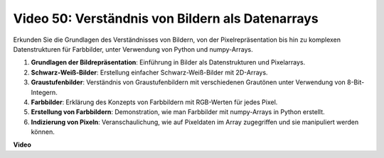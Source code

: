 Video 50: Verständnis von Bildern als Datenarrays
=======================================================================================

Erkunden Sie die Grundlagen des Verständnisses von Bildern, von der Pixelrepräsentation bis hin zu komplexen Datenstrukturen für Farbbilder, unter Verwendung von Python und numpy-Arrays.

1. **Grundlagen der Bildrepräsentation**: Einführung in Bilder als Datenstrukturen und Pixelarrays.
2. **Schwarz-Weiß-Bilder**: Erstellung einfacher Schwarz-Weiß-Bilder mit 2D-Arrays.
3. **Graustufenbilder**: Verständnis von Graustufenbildern mit verschiedenen Grautönen unter Verwendung von 8-Bit-Integern.
4. **Farbbilder**: Erklärung des Konzepts von Farbbildern mit RGB-Werten für jedes Pixel.
5. **Erstellung von Farbbildern**: Demonstration, wie man Farbbilder mit numpy-Arrays in Python erstellt.
6. **Indizierung von Pixeln**: Veranschaulichung, wie auf Pixeldaten im Array zugegriffen und sie manipuliert werden können.

**Video**

.. raw:: html

    <iframe width="700" height="500" src="https://www.youtube.com/embed/yyQxIqkZ_mI?si=j-dHMwbwHloCX5Kk" title="YouTube video player" frameborder="0" allow="accelerometer; autoplay; clipboard-write; encrypted-media; gyroscope; picture-in-picture; web-share" allowfullscreen></iframe>
